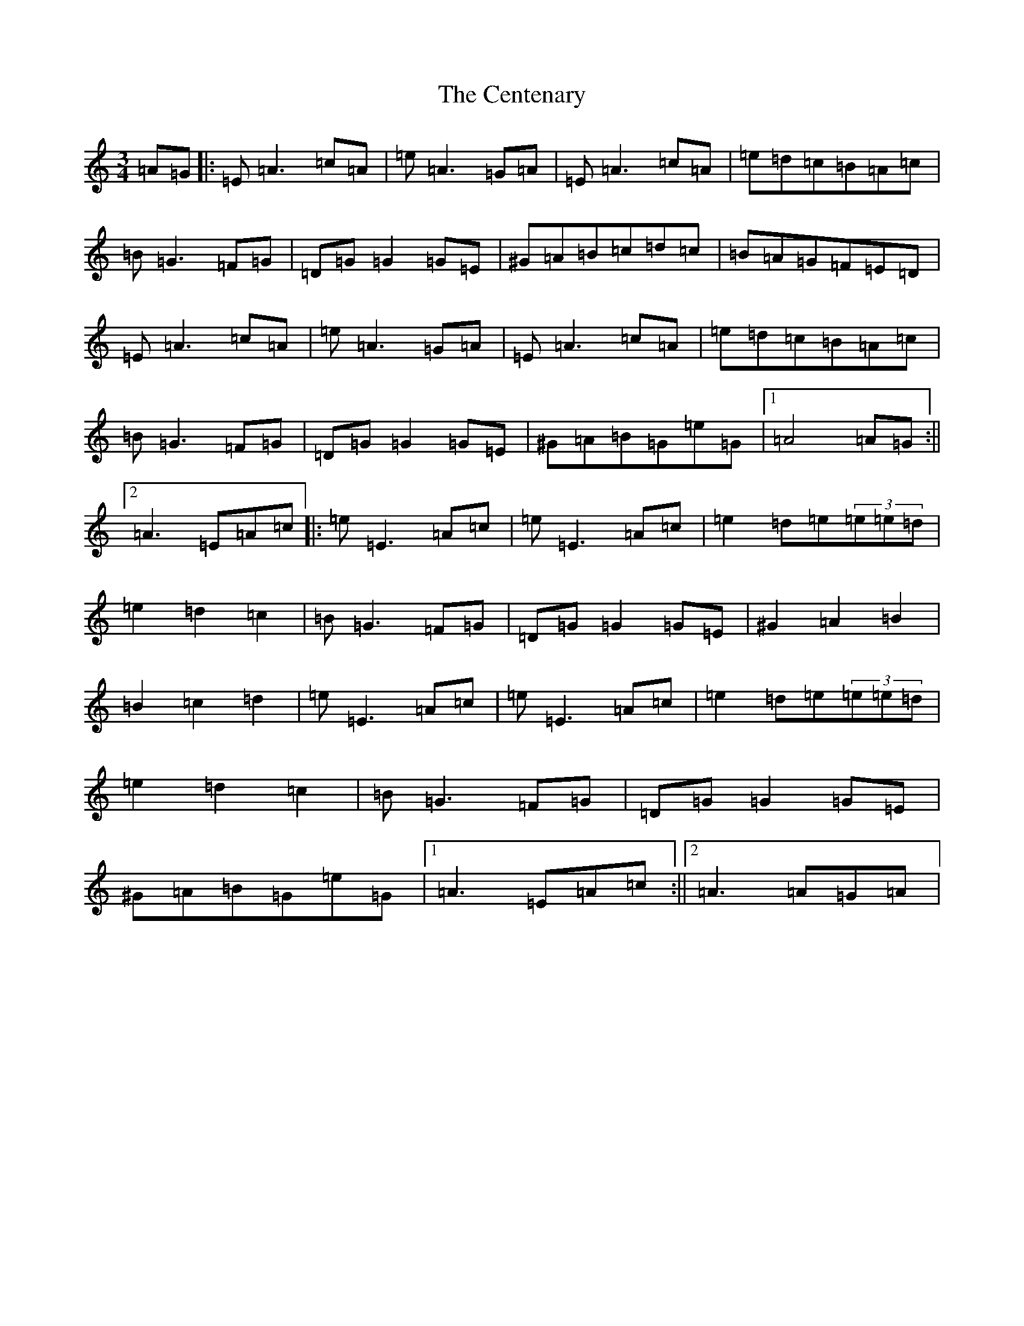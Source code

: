 X: 12278
T: Centenary, The
S: https://thesession.org/tunes/3655#setting3655
Z: D Major
R: march
M:3/4
L:1/8
K: C Major
=A=G|:=E=A3=c=A|=e=A3=G=A|=E=A3=c=A|=e=d=c=B=A=c|=B=G3=F=G|=D=G=G2=G=E|^G=A=B=c=d=c|=B=A=G=F=E=D|=E=A3=c=A|=e=A3=G=A|=E=A3=c=A|=e=d=c=B=A=c|=B=G3=F=G|=D=G=G2=G=E|^G=A=B=G=e=G|1=A4=A=G:||2=A3=E=A=c|:=e=E3=A=c|=e=E3=A=c|=e2=d=e(3=e=e=d|=e2=d2=c2|=B=G3=F=G|=D=G=G2=G=E|^G2=A2=B2|=B2=c2=d2|=e=E3=A=c|=e=E3=A=c|=e2=d=e(3=e=e=d|=e2=d2=c2|=B=G3=F=G|=D=G=G2=G=E|^G=A=B=G=e=G|1=A3=E=A=c:||2=A3=A=G=A|